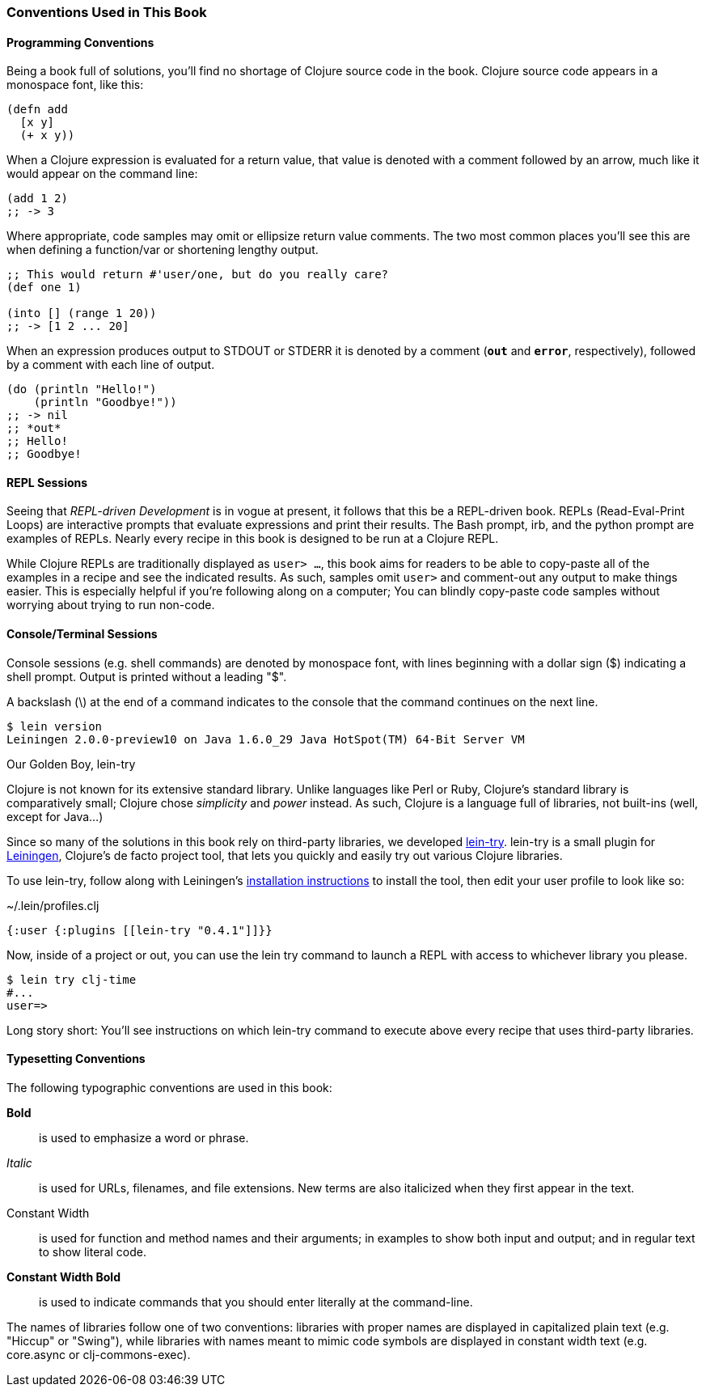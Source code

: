 === Conventions Used in This Book

==== Programming Conventions

Being a book full of solutions, you'll find no shortage of Clojure
source code in the book. Clojure source code appears in a monospace
font, like this:

[source,clojure]
----
(defn add
  [x y]
  (+ x y))
----

When a Clojure expression is evaluated for a return value, that value
is denoted with a comment followed by an arrow, much like it would
appear on the command line:

[source,clojure]
----
(add 1 2)
;; -> 3
----

Where appropriate, code samples may omit or ellipsize return value
comments. The two most common places you'll see this are when defining
a function/var or shortening lengthy output.

[source,clojure]
----
;; This would return #'user/one, but do you really care?
(def one 1)

(into [] (range 1 20))
;; -> [1 2 ... 20]
----

When an expression produces output to +STDOUT+ or +STDERR+ it is
denoted by a comment (`*out*` and `*error*`, respectively), followed
by a comment with each line of output.

[source,clojure]
----
(do (println "Hello!")
    (println "Goodbye!"))
;; -> nil
;; *out*
;; Hello!
;; Goodbye!
----

==== REPL Sessions

Seeing that _REPL-driven Development_ is in vogue at present, it
follows that this be a REPL-driven book. REPLs (Read-Eval-Print Loops)
are interactive prompts that evaluate expressions and print their
results. The Bash prompt, +irb+, and the +python+ prompt are examples
of REPLs. Nearly every recipe in this book is designed to be run at a
Clojure REPL.

While Clojure REPLs are traditionally displayed as `user> ...`, this
book aims for readers to be able to copy-paste all of the examples in
a recipe and see the indicated results. As such, samples omit `user>`
and comment-out any output to make things easier. This is especially
helpful if you're following along on a computer; You can blindly
copy-paste code samples without worrying about trying to run non-code.

==== Console/Terminal Sessions

Console sessions (e.g. shell commands) are denoted by monospace font,
with lines beginning with a dollar sign (+$+) indicating a shell
prompt. Output is printed without a leading "+$+".

A backslash (+\+) at the end of a command indicates to the console that the
command continues on the next line.

[source,console]
----
$ lein version
Leiningen 2.0.0-preview10 on Java 1.6.0_29 Java HotSpot(TM) 64-Bit Server VM
----

.Our Golden Boy, +lein-try+
****
// TODO: Clean the "Clojure chose ..." sentence up, it's kind of
// odd-sounding.

Clojure is not known for its extensive standard library. Unlike
languages like Perl or Ruby, Clojure's standard library is
comparatively small; Clojure chose _simplicity_ and _power_ instead.
As such, Clojure is a language full of libraries, not built-ins (well,
except for Java...)

Since so many of the solutions in this book rely on third-party
libraries, we developed
https://github.com/rkneufeld/lein-try[+lein-try+]. +lein-try+ is a small
plugin for http://leiningen.org/[Leiningen], Clojure's de facto
project tool, that lets you quickly and easily try out various Clojure
libraries.

To use +lein-try+, follow along with Leiningen's
http://leiningen.org/#install[installation instructions] to install
the tool, then edit your user profile to look like so:

.~/.lein/profiles.clj
[source,clojure]
----
{:user {:plugins [[lein-try "0.4.1"]]}}
----

Now, inside of a project or out, you can use the +lein try+ command to
launch a REPL with access to whichever library you please.

[source,console]
----
$ lein try clj-time
#...
user=>
----

Long story short: You'll see instructions on which +lein-try+ command to
execute above every recipe that uses third-party libraries.
****

==== Typesetting Conventions

The following typographic conventions are used in this book:

// These conventions *roughly* follow standards layed out as the O'Reilly
// standard.

*Bold*::
  is used to emphasize a word or phrase.
_Italic_::
  is used for URLs, filenames, and file extensions. New terms are also
  italicized when they first appear in the text.
+Constant Width+::
  is used for function and method names and their arguments; in
  examples to show both input and output; and in regular text to show
  literal code.
*+Constant Width Bold+*::
  is used to indicate commands that you should enter literally at the
  command-line.

The names of libraries follow one of two conventions: libraries with proper
names are displayed in capitalized plain text (e.g. "Hiccup" or "Swing"), while
libraries with names meant to mimic code symbols are displayed in constant
width text (e.g. +core.async+ or +clj-commons-exec+).
